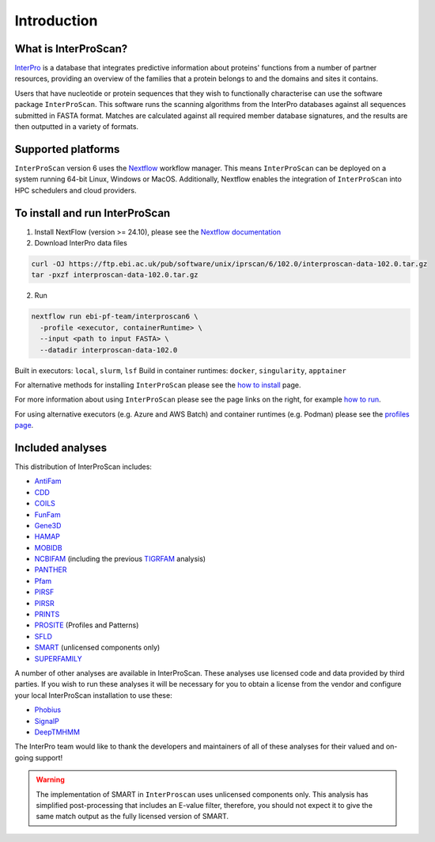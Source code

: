 Introduction
============

What is InterProScan?
~~~~~~~~~~~~~~~~~~~~~~~~~

`InterPro <http://www.ebi.ac.uk/interpro/>`__ is a database that
integrates predictive information about proteins' functions from
a number of partner resources, providing an overview of the families that a
protein belongs to and the domains and sites it contains.

Users that have nucleotide or protein sequences that they wish to 
functionally characterise can use the software package ``InterProScan``. This 
software runs the scanning algorithms from the InterPro databases against
all sequences submitted in FASTA format. Matches are calculated 
against all required member database signatures, and the results 
are then outputted in a variety of formats.

Supported platforms
~~~~~~~~~~~~~~~~~~~

``InterProScan`` version 6 uses the `Nextflow <https://www.nextflow.io/docs>`__ 
workflow manager. This means ``InterProScan``
can be deployed on a system running 64-bit Linux, Windows or MacOS. Additionally, 
Nextflow enables the integration of ``InterProScan`` into HPC schedulers and cloud providers.

To install and run InterProScan
~~~~~~~~~~~~~~~~~~~~~~~~~~~~~~~

1. Install NextFlow (version >= 24.10), please see the `Nextflow documentation <https://www.nextflow.io/>`__

2. Download InterPro data files

.. code-block:: bash

   curl -OJ https://ftp.ebi.ac.uk/pub/software/unix/iprscan/6/102.0/interproscan-data-102.0.tar.gz
   tar -pxzf interproscan-data-102.0.tar.gz

2. Run

.. code-block:: bash

    nextflow run ebi-pf-team/interproscan6 \
      -profile <executor, containerRuntime> \
      --input <path to input FASTA> \
      --datadir interproscan-data-102.0

Built in executors: ``local``, ``slurm``, ``lsf``
Build in container runtimes: ``docker``, ``singularity``, ``apptainer``  

For alternative methods for installing ``InterProScan`` please see the 
`how to install <HowToInstall.html>`__ page.

For more information about using ``InterProScan`` please see the page links
on the right, for example `how to run <HowToRun.html>`__.

For using alternative executors (e.g. Azure and AWS Batch) and container runtimes (e.g. Podman) please
see the `profiles page <Profiles.html>`__.

Included analyses
~~~~~~~~~~~~~~~~~

This distribution of InterProScan includes:

- `AntiFam <https://academic.oup.com/database/article/doi/10.1093/database/bas003/431613?login=true>`__
- `CDD <http://www.ncbi.nlm.nih.gov/Structure/cdd/cdd.shtml>`__
- `COILS <http://www.ch.embnet.org/software/COILS_form.html>`__
- `FunFam <https://bmcbioinformatics.biomedcentral.com/articles/10.1186/s12859-019-2988-x>`__
- `Gene3D <http://gene3d.biochem.ucl.ac.uk/Gene3D/>`__
- `HAMAP <http://hamap.expasy.org/>`__
- `MOBIDB <http://mobidb.bio.unipd.it/>`__
- `NCBIFAM <https://www.ncbi.nlm.nih.gov/genome/annotation_prok/evidence/>`__
  (including the previous `TIGRFAM <http://www.jcvi.org/cgi-bin/tigrfams/index.cgi>`__ analysis)
- `PANTHER <http://www.pantherdb.org/>`__
- `Pfam <http://pfam.sanger.ac.uk/>`__
- `PIRSF <http://pir.georgetown.edu/pirwww/dbinfo/pirsf.shtml>`__
- `PIRSR <https://www.uniprot.org/help/pir_rules>`__
- `PRINTS <http://www.bioinf.manchester.ac.uk/dbbrowser/PRINTS/index.php>`__
- `PROSITE <http://prosite.expasy.org/>`__ (Profiles and Patterns)
- `SFLD <http://sfld.rbvi.ucsf.edu/django/>`__
- `SMART <http://smart.embl-heidelberg.de/>`__ (unlicensed components only)
- `SUPERFAMILY <http://supfam.cs.bris.ac.uk/SUPERFAMILY/>`__

A number of other analyses are available in InterProScan. These
analyses use licensed code and data provided by third parties. If you
wish to run these analyses it will be necessary for you to obtain a
license from the vendor and configure your local InterProScan
installation to use these:

- `Phobius <http://phobius.sbc.su.se/>`__
- `SignalP <http://www.cbs.dtu.dk/services/SignalP/>`__
- `DeepTMHMM <https://www.biorxiv.org/content/10.1101/2022.04.08.487609v1>`__

The InterPro team would like to thank the developers and maintainers of
all of these analyses for their valued and on-going support!

.. WARNING::
  The implementation of SMART in ``InterProscan`` uses unlicensed components only. 
  This analysis has simplified post-processing that includes
  an E-value filter, therefore, you should not expect it to give the same
  match output as the fully licensed version of SMART.

